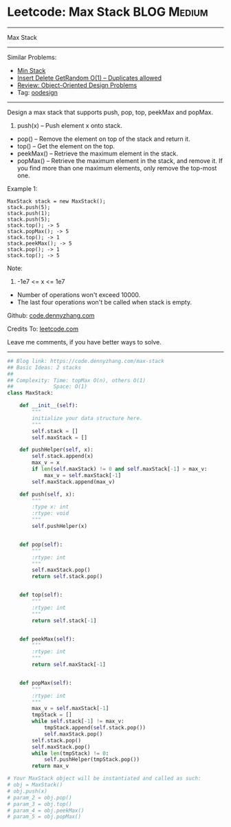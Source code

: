 * Leetcode: Max Stack                                              :BLOG:Medium:
#+STARTUP: showeverything
#+OPTIONS: toc:nil \n:t ^:nil creator:nil d:nil
:PROPERTIES:
:type:     oodesign
:END:
---------------------------------------------------------------------
Max Stack
---------------------------------------------------------------------
#+BEGIN_HTML
<a href="https://github.com/dennyzhang/code.dennyzhang.com"><img align="right" width="200" height="183" src="https://www.dennyzhang.com/wp-content/uploads/denny/watermark/github.png" /></a>
#+END_HTML
Similar Problems:
- [[https://code.dennyzhang.com/min-stack][Min Stack]]
- [[https://code.dennyzhang.com/insert-delete-getrandom-o1-duplicates-allowed][Insert Delete GetRandom O(1) – Duplicates allowed]]
- [[https://code.dennyzhang.com/review-oodesign][Review: Object-Oriented Design Problems]]
- Tag: [[https://code.dennyzhang.com/tag/oodesign][oodesign]]
---------------------------------------------------------------------
Design a max stack that supports push, pop, top, peekMax and popMax.

1. push(x) -- Push element x onto stack.
- pop() -- Remove the element on top of the stack and return it.
- top() -- Get the element on the top.
- peekMax() -- Retrieve the maximum element in the stack.
- popMax() -- Retrieve the maximum element in the stack, and remove it. If you find more than one maximum elements, only remove the top-most one.

Example 1:
#+BEGIN_EXAMPLE
MaxStack stack = new MaxStack();
stack.push(5); 
stack.push(1);
stack.push(5);
stack.top(); -> 5
stack.popMax(); -> 5
stack.top(); -> 1
stack.peekMax(); -> 5
stack.pop(); -> 1
stack.top(); -> 5
#+END_EXAMPLE

Note:
1. -1e7 <= x <= 1e7
- Number of operations won't exceed 10000.
- The last four operations won't be called when stack is empty.

Github: [[https://github.com/dennyzhang/code.dennyzhang.com/tree/master/problems/max-stack][code.dennyzhang.com]]

Credits To: [[https://leetcode.com/problems/max-stack/description/][leetcode.com]]

Leave me comments, if you have better ways to solve.
---------------------------------------------------------------------

#+BEGIN_SRC python
## Blog link: https://code.dennyzhang.com/max-stack
## Basic Ideas: 2 stacks
##
## Complexity: Time: topMax O(n), others O(1)
##             Space: O(1)
class MaxStack:

    def __init__(self):
        """
        initialize your data structure here.
        """
        self.stack = []
        self.maxStack = []

    def pushHelper(self, x):
        self.stack.append(x)
        max_v = x
        if len(self.maxStack) != 0 and self.maxStack[-1] > max_v:
            max_v = self.maxStack[-1]
        self.maxStack.append(max_v)
    
    def push(self, x):
        """
        :type x: int
        :rtype: void
        """
        self.pushHelper(x)
        

    def pop(self):
        """
        :rtype: int
        """
        self.maxStack.pop()
        return self.stack.pop()
        

    def top(self):
        """
        :rtype: int
        """
        return self.stack[-1]
        

    def peekMax(self):
        """
        :rtype: int
        """
        return self.maxStack[-1]
        

    def popMax(self):
        """
        :rtype: int
        """
        max_v = self.maxStack[-1]
        tmpStack = []
        while self.stack[-1] != max_v:
            tmpStack.append(self.stack.pop())
            self.maxStack.pop()
        self.stack.pop()
        self.maxStack.pop()
        while len(tmpStack) != 0:
            self.pushHelper(tmpStack.pop())
        return max_v

# Your MaxStack object will be instantiated and called as such:
# obj = MaxStack()
# obj.push(x)
# param_2 = obj.pop()
# param_3 = obj.top()
# param_4 = obj.peekMax()
# param_5 = obj.popMax()
#+END_SRC

#+BEGIN_HTML
<div style="overflow: hidden;">
<div style="float: left; padding: 5px"> <a href="https://www.linkedin.com/in/dennyzhang001"><img src="https://www.dennyzhang.com/wp-content/uploads/sns/linkedin.png" alt="linkedin" /></a></div>
<div style="float: left; padding: 5px"><a href="https://github.com/dennyzhang"><img src="https://www.dennyzhang.com/wp-content/uploads/sns/github.png" alt="github" /></a></div>
<div style="float: left; padding: 5px"><a href="https://www.dennyzhang.com/slack" target="_blank" rel="nofollow"><img src="https://slack.dennyzhang.com/badge.svg" alt="slack"/></a></div>
</div>
#+END_HTML
